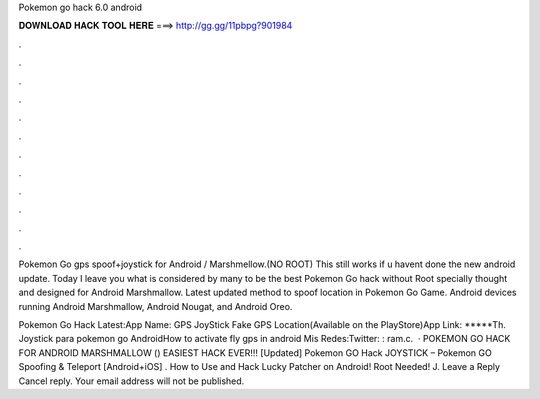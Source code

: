 Pokemon go hack 6.0 android



𝐃𝐎𝐖𝐍𝐋𝐎𝐀𝐃 𝐇𝐀𝐂𝐊 𝐓𝐎𝐎𝐋 𝐇𝐄𝐑𝐄 ===> http://gg.gg/11pbpg?901984



.



.



.



.



.



.



.



.



.



.



.



.

Pokemon Go gps spoof+joystick for Android / Marshmellow.(NO ROOT) This still works if u havent done the new android update. Today I leave you what is considered by many to be the best Pokemon Go hack without Root specially thought and designed for Android Marshmallow. Latest updated method to spoof location in Pokemon Go Game. Android devices running Android Marshmallow, Android Nougat, and Android Oreo.

Pokemon Go Hack Latest:App Name: GPS JoyStick Fake GPS Location(Available on the PlayStore)App Link: *****Th. Joystick para pokemon go AndroidHow to activate fly gps in android Mis Redes:Twitter: : ram.c.  · POKEMON GO HACK FOR ANDROID MARSHMALLOW () EASIEST HACK EVER!!! [Updated] Pokemon GO Hack JOYSTICK – Pokemon GO Spoofing & Teleport [Android+iOS] . How to Use and Hack Lucky Patcher on Android! Root Needed! J. Leave a Reply Cancel reply. Your email address will not be published.
